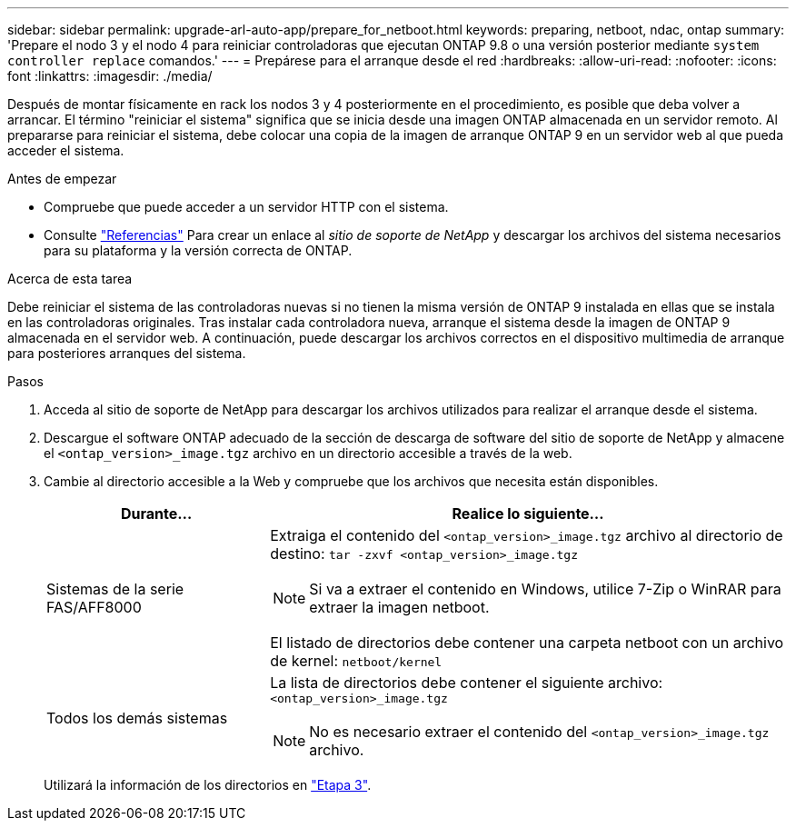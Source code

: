 ---
sidebar: sidebar 
permalink: upgrade-arl-auto-app/prepare_for_netboot.html 
keywords: preparing, netboot, ndac, ontap 
summary: 'Prepare el nodo 3 y el nodo 4 para reiniciar controladoras que ejecutan ONTAP 9.8 o una versión posterior mediante `system controller replace` comandos.' 
---
= Prepárese para el arranque desde el red
:hardbreaks:
:allow-uri-read: 
:nofooter: 
:icons: font
:linkattrs: 
:imagesdir: ./media/


[role="lead"]
Después de montar físicamente en rack los nodos 3 y 4 posteriormente en el procedimiento, es posible que deba volver a arrancar. El término "reiniciar el sistema" significa que se inicia desde una imagen ONTAP almacenada en un servidor remoto. Al prepararse para reiniciar el sistema, debe colocar una copia de la imagen de arranque ONTAP 9 en un servidor web al que pueda acceder el sistema.

.Antes de empezar
* Compruebe que puede acceder a un servidor HTTP con el sistema.
* Consulte link:other_references.html["Referencias"] Para crear un enlace al _sitio de soporte de NetApp_ y descargar los archivos del sistema necesarios para su plataforma y la versión correcta de ONTAP.


.Acerca de esta tarea
Debe reiniciar el sistema de las controladoras nuevas si no tienen la misma versión de ONTAP 9 instalada en ellas que se instala en las controladoras originales. Tras instalar cada controladora nueva, arranque el sistema desde la imagen de ONTAP 9 almacenada en el servidor web. A continuación, puede descargar los archivos correctos en el dispositivo multimedia de arranque para posteriores arranques del sistema.

.Pasos
. Acceda al sitio de soporte de NetApp para descargar los archivos utilizados para realizar el arranque desde el sistema.
. Descargue el software ONTAP adecuado de la sección de descarga de software del sitio de soporte de NetApp y almacene el `<ontap_version>_image.tgz` archivo en un directorio accesible a través de la web.
. Cambie al directorio accesible a la Web y compruebe que los archivos que necesita están disponibles.
+
[cols="30,70"]
|===
| Durante... | Realice lo siguiente... 


| Sistemas de la serie FAS/AFF8000  a| 
Extraiga el contenido del `<ontap_version>_image.tgz` archivo al directorio de destino:
`tar -zxvf <ontap_version>_image.tgz`


NOTE: Si va a extraer el contenido en Windows, utilice 7-Zip o WinRAR para extraer la imagen netboot.

El listado de directorios debe contener una carpeta netboot con un archivo de kernel:
`netboot/kernel`



| Todos los demás sistemas  a| 
La lista de directorios debe contener el siguiente archivo:
`<ontap_version>_image.tgz`


NOTE: No es necesario extraer el contenido del `<ontap_version>_image.tgz` archivo.

|===
+
Utilizará la información de los directorios en link:stage_3_install_boot_node3_overview.html["Etapa 3"].


